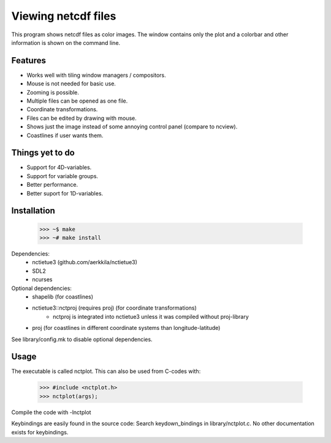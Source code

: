 ====================
Viewing netcdf files
====================

This program shows netcdf files as color images.
The window contains only the plot and a colorbar
and other information is shown on the command line.

Features
--------
* Works well with tiling window managers / compositors.
* Mouse is not needed for basic use.
* Zooming is possible.
* Multiple files can be opened as one file.
* Coordinate transformations.
* Files can be edited by drawing with mouse.
* Shows just the image instead of some annoying control panel (compare to ncview).
* Coastlines if user wants them.

Things yet to do
----------------
* Support for 4D-variables.
* Support for variable groups.
* Better performance.
* Better suport for 1D-variables.

Installation
------------
    >>> ~$ make
    >>> ~# make install

Dependencies:
    * nctietue3 (github.com/aerkkila/nctietue3)
    * SDL2
    * ncurses

Optional dependencies:
    * shapelib (for coastlines)
    * nctietue3::nctproj (requires proj) (for coordinate transformations)
        - nctproj is integrated into nctietue3 unless it was compiled without proj-library
    * proj (for coastlines in different coordinate systems than longitude-latitude)

See library/config.mk to disable optional dependencies.

Usage
-----
The executable is called nctplot.
This can also be used from C-codes with:
    >>> #include <nctplot.h>
    >>> nctplot(args);
Compile the code with -lnctplot

Keybindings are easily found in the source code:
Search keydown_bindings in library/nctplot.c.
No other documentation exists for keybindings.
